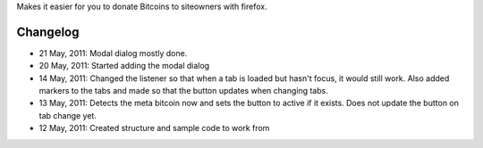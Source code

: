 Makes it easier for you to donate Bitcoins to siteowners with firefox.

Changelog
=======
* 21 May, 2011: Modal dialog mostly done.
* 20 May, 2011: Started adding the modal dialog
* 14 May, 2011: Changed the listener so that when a tab is loaded but hasn't focus, it would still work. Also added markers to the tabs and made so that the button updates when changing tabs.
* 13 May, 2011: Detects the meta bitcoin now and sets the button to active if it exists. Does not update the button on tab change yet.
* 12 May, 2011: Created structure and sample code to work from